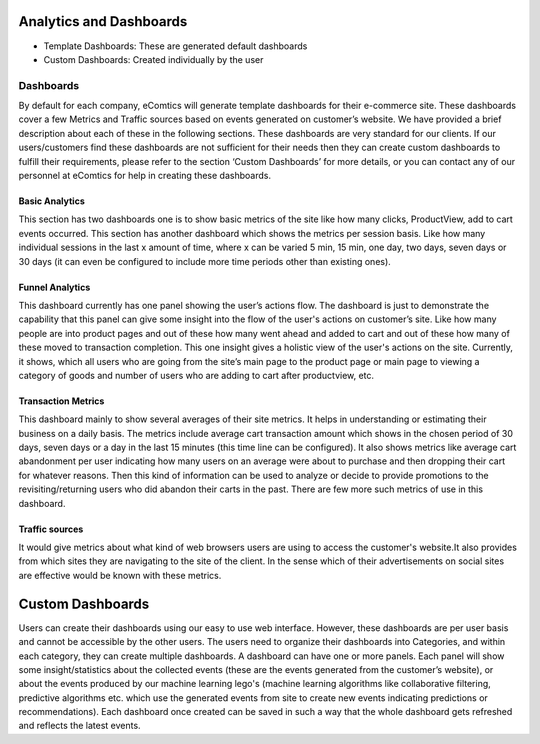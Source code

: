 Analytics and Dashboards
=========================

* Template Dashboards: These are generated default dashboards
* Custom Dashboards: Created individually by the user


Dashboards
------------

By default for each company, eComtics will generate template dashboards for their e-commerce site. These dashboards cover a few Metrics and Traffic sources based on events generated on customer’s website. We have provided a brief description about each of these in the following sections. These dashboards are very standard for our clients. If our users/customers find these dashboards are not sufficient for their needs then they can create custom dashboards to fulfill their requirements, please refer to the section ‘Custom Dashboards’ for more details, or you can contact any of our personnel at eComtics for help in creating these dashboards.

Basic Analytics
~~~~~~~~~~~~~~~~~~

This section has two dashboards one is to show basic metrics of the site like how many clicks, ProductView, add to cart events occurred. This section has another dashboard which shows the metrics per session basis. Like how many individual sessions in the last x amount of time, where x can be varied 5 min, 15 min, one day, two days, seven days or 30 days (it can even be configured to include more time periods other than existing ones).


Funnel Analytics
~~~~~~~~~~~~~~~~~~

This dashboard currently has one panel showing the user’s actions flow. The dashboard is just to demonstrate the capability that this panel can give some insight into the flow of the user's actions on customer’s site. Like how many people are into product pages and out of these how many went ahead and added to cart and out of these how many of these moved to transaction completion. This one insight gives a holistic view of the user's actions on the site. Currently, it shows, which all users who are going from the site’s main page to the product page or main page to viewing a category of goods and number of users who are adding to cart after productview, etc.


Transaction Metrics
~~~~~~~~~~~~~~~~~~~~~

This dashboard mainly to show several averages of their site metrics. It helps in understanding or estimating their business on a daily basis. The metrics include average cart transaction amount which shows in the chosen period of 30 days, seven days or a day in the last 15 minutes (this time line can be configured). It also shows metrics like average cart abandonment per user indicating how many users on an average were about to purchase and then dropping their cart for whatever reasons. Then this kind of information can be used to analyze or decide to provide promotions to the revisiting/returning users who did abandon their carts in the past. There are few more such metrics of use in this dashboard.


Traffic sources
~~~~~~~~~~~~~~~~~~~~~

It would give metrics about what kind of web browsers users are using to access the customer's website.It also provides from which sites they are navigating to the site of the client. In the sense which of their advertisements on social sites are effective would be known with these metrics.


Custom Dashboards
====================

Users can create their dashboards using our easy to use web interface. However, these dashboards are per user basis and cannot be accessible by the other users. The users need to organize their dashboards into Categories, and within each category, they can create multiple dashboards. A dashboard can have one or more panels. Each panel will show some insight/statistics about the collected events (these are the events generated from the customer’s website), or about the events produced by our machine learning lego's (machine learning algorithms like collaborative filtering, predictive algorithms etc. which use the generated events from site to create new events indicating predictions or recommendations). Each dashboard once created can be saved in such a way that the whole dashboard gets refreshed and reflects the latest events.

